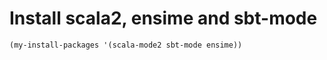 * Install scala2, ensime and sbt-mode
  #+begin_src emacs-lisp
    (my-install-packages '(scala-mode2 sbt-mode ensime))
  #+end_src
